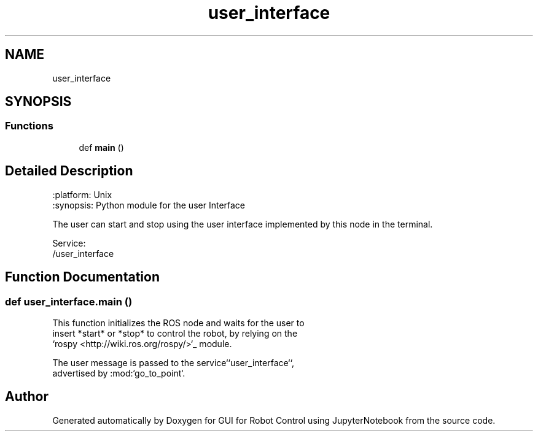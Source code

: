 .TH "user_interface" 3 "Tue Jan 31 2023" "Version 1.0" "GUI for Robot Control using JupyterNotebook" \" -*- nroff -*-
.ad l
.nh
.SH NAME
user_interface
.SH SYNOPSIS
.br
.PP
.SS "Functions"

.in +1c
.ti -1c
.RI "def \fBmain\fP ()"
.br
.in -1c
.SH "Detailed Description"
.PP 

.PP
.nf
.. module:: user_interface
   :platform: Unix
   :synopsis: Python module for the user Interface
.. moduleauthor:: SAMIUR RAHMAN

 The user can start and stop using the user interface implemented by this node in the terminal.

Service:
   /user_interface
.fi
.PP
 
.SH "Function Documentation"
.PP 
.SS "def user_interface\&.main ()"

.PP
.nf
This function initializes the ROS node and waits for the user to
insert *start* or *stop* to control the robot, by relying on the
`rospy <http://wiki.ros.org/rospy/>`_ module.

The user message is passed to the service``user_interface``,
advertised by :mod:`go_to_point`.
.fi
.PP
 
.SH "Author"
.PP 
Generated automatically by Doxygen for GUI for Robot Control using JupyterNotebook from the source code\&.
